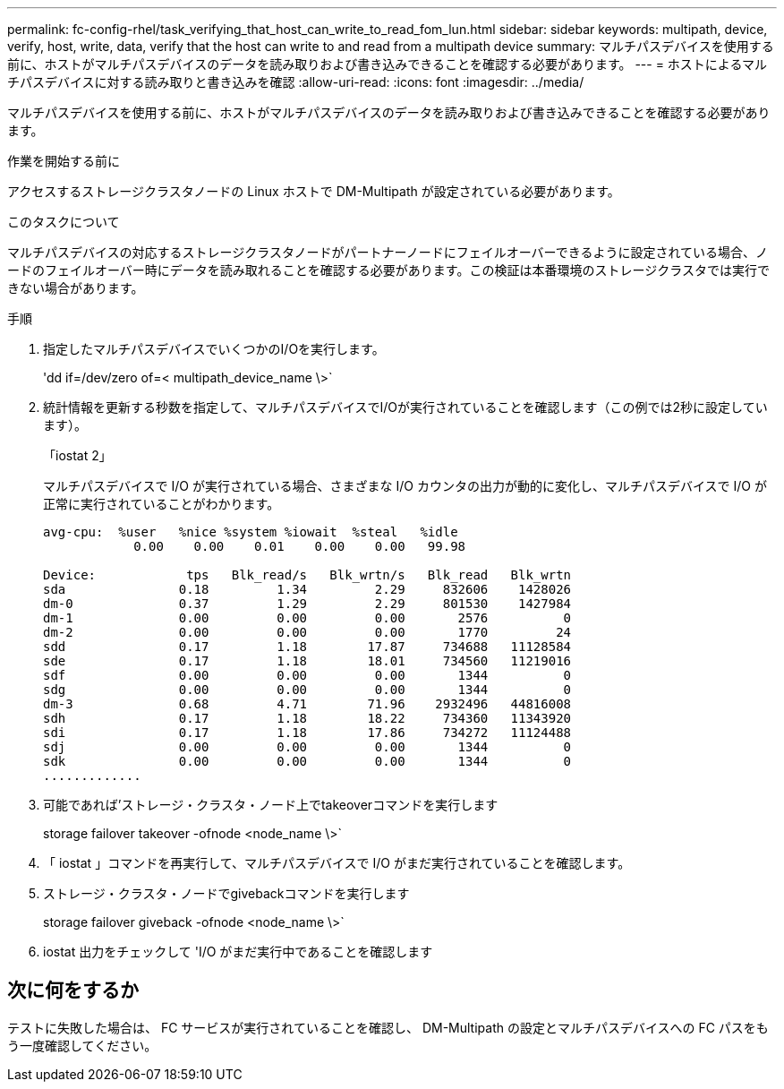 ---
permalink: fc-config-rhel/task_verifying_that_host_can_write_to_read_fom_lun.html 
sidebar: sidebar 
keywords: multipath, device, verify, host, write, data, verify that the host can write to and read from a multipath device 
summary: マルチパスデバイスを使用する前に、ホストがマルチパスデバイスのデータを読み取りおよび書き込みできることを確認する必要があります。 
---
= ホストによるマルチパスデバイスに対する読み取りと書き込みを確認
:allow-uri-read: 
:icons: font
:imagesdir: ../media/


[role="lead"]
マルチパスデバイスを使用する前に、ホストがマルチパスデバイスのデータを読み取りおよび書き込みできることを確認する必要があります。

.作業を開始する前に
アクセスするストレージクラスタノードの Linux ホストで DM-Multipath が設定されている必要があります。

.このタスクについて
マルチパスデバイスの対応するストレージクラスタノードがパートナーノードにフェイルオーバーできるように設定されている場合、ノードのフェイルオーバー時にデータを読み取れることを確認する必要があります。この検証は本番環境のストレージクラスタでは実行できない場合があります。

.手順
. 指定したマルチパスデバイスでいくつかのI/Oを実行します。
+
'dd if=/dev/zero of=< multipath_device_name \>`

. 統計情報を更新する秒数を指定して、マルチパスデバイスでI/Oが実行されていることを確認します（この例では2秒に設定しています）。
+
「iostat 2」

+
マルチパスデバイスで I/O が実行されている場合、さまざまな I/O カウンタの出力が動的に変化し、マルチパスデバイスで I/O が正常に実行されていることがわかります。

+
[listing]
----
avg-cpu:  %user   %nice %system %iowait  %steal   %idle
            0.00    0.00    0.01    0.00    0.00   99.98

Device:            tps   Blk_read/s   Blk_wrtn/s   Blk_read   Blk_wrtn
sda               0.18         1.34         2.29     832606    1428026
dm-0              0.37         1.29         2.29     801530    1427984
dm-1              0.00         0.00         0.00       2576          0
dm-2              0.00         0.00         0.00       1770         24
sdd               0.17         1.18        17.87     734688   11128584
sde               0.17         1.18        18.01     734560   11219016
sdf               0.00         0.00         0.00       1344          0
sdg               0.00         0.00         0.00       1344          0
dm-3              0.68         4.71        71.96    2932496   44816008
sdh               0.17         1.18        18.22     734360   11343920
sdi               0.17         1.18        17.86     734272   11124488
sdj               0.00         0.00         0.00       1344          0
sdk               0.00         0.00         0.00       1344          0
.............
----
. 可能であれば'ストレージ・クラスタ・ノード上でtakeoverコマンドを実行します
+
storage failover takeover -ofnode <node_name \>`

. 「 iostat 」コマンドを再実行して、マルチパスデバイスで I/O がまだ実行されていることを確認します。
. ストレージ・クラスタ・ノードでgivebackコマンドを実行します
+
storage failover giveback -ofnode <node_name \>`

. iostat 出力をチェックして 'I/O がまだ実行中であることを確認します




== 次に何をするか

テストに失敗した場合は、 FC サービスが実行されていることを確認し、 DM-Multipath の設定とマルチパスデバイスへの FC パスをもう一度確認してください。
